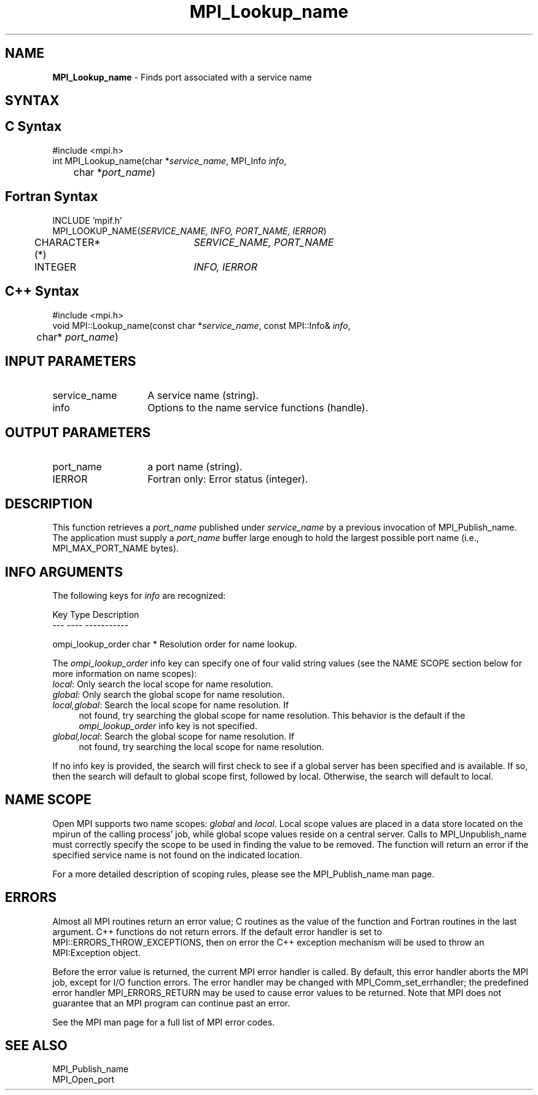 .\"Copyright 2007-2008 Sun Microsystems, Inc.
.\" Copyright (c) 1996 Thinking Machines Corporation
.TH MPI_Lookup_name 3 "Oct 05, 2010" "1.4.3" "Open MPI"

.SH NAME
.nf
\fBMPI_Lookup_name\fP \- Finds port associated with a service name

.SH SYNTAX
.ft R

.SH C Syntax
.nf
#include <mpi.h>
int MPI_Lookup_name(char *\fIservice_name\fP, MPI_Info \fIinfo\fP,
	char *\fIport_name\fP)

.SH Fortran Syntax
.nf
INCLUDE 'mpif.h'
MPI_LOOKUP_NAME(\fISERVICE_NAME, INFO, PORT_NAME, IERROR\fP)
	CHARACTER*(*)	\fISERVICE_NAME, PORT_NAME\fP
	INTEGER		\fIINFO, IERROR\fP

.SH C++ Syntax
.nf
#include <mpi.h>
void MPI::Lookup_name(const char *\fIservice_name\fP, const MPI::Info& \fIinfo\fP,
	char* \fIport_name\fP)

.SH INPUT PARAMETERS
.ft R
.TP 1.4i
service_name
A service name (string).
.TP 1.4i
info
Options to the name service functions (handle).

.SH OUTPUT PARAMETERS
.ft R
.TP 1.4i
port_name
a port name (string).
.TP 1.4i
IERROR
Fortran only: Error status (integer). 

.SH DESCRIPTION
.ft R
This function retrieves a \fIport_name\fP published under
\fIservice_name\fP by a previous invocation of MPI_Publish_name. The
application must supply a \fIport_name\fP buffer large enough to hold
the largest possible port name (i.e., MPI_MAX_PORT_NAME bytes).

.SH INFO ARGUMENTS
The following keys for \fIinfo\fP are recognized:
.sp
.sp
.nf
Key                   Type      Description
---                   ----      -----------

ompi_lookup_order     char *    Resolution order for name lookup.
.fi

The \fIompi_lookup_order\fP info key can specify one of four valid
string values (see the NAME SCOPE section below for more information
on name scopes):

.TP 4
\fIlocal\fP: Only search the local scope for name resolution.
.TP 4
\fIglobal\fP: Only search the global scope for name resolution.
.TP 4
\fIlocal,global\fP: Search the local scope for name resolution.  If
not found, try searching the global scope for name resolution.  This
behavior is the default if the \fIompi_lookup_order\fP info key is not
specified.
.TP 4
\fIglobal,local\fP: Search the global scope for name resolution.  If
not found, try searching the local scope for name resolution.
.PP
If no info key is provided, the search will first check to see if a
global server has been specified and is available. If so, then the
search will default to global scope first, followed by local. Otherwise,
the search will default to local.

.SH NAME SCOPE
Open MPI supports two name scopes: \fIglobal\fP and \fIlocal\fP. Local scope
values are placed in a data store located on the mpirun of the calling
process' job, while global scope values reside on a central server. Calls
to MPI_Unpublish_name must correctly specify the scope to be used in
finding the value to be removed. The function will return an error if
the specified service name is not found on the indicated location.
.sp
For a more detailed description of scoping rules, please see the MPI_Publish_name
man page.

.SH ERRORS
.ft R
Almost all MPI routines return an error value; C routines as
the value of the function and Fortran routines in the last argument. C++
functions do not return errors. If the default error handler is set to
MPI::ERRORS_THROW_EXCEPTIONS, then on error the C++ exception mechanism
will be used to throw an MPI:Exception object.
.sp
Before the error value is returned, the current MPI error handler is
called. By default, this error handler aborts the MPI job, except for
I/O function errors. The error handler may be changed with
MPI_Comm_set_errhandler; the predefined error handler MPI_ERRORS_RETURN
may be used to cause error values to be returned. Note that MPI does not
guarantee that an MPI program can continue past an error. 
.sp
See the MPI man page for a full list of MPI error codes.

.SH SEE ALSO
.ft R
.nf
MPI_Publish_name
MPI_Open_port


